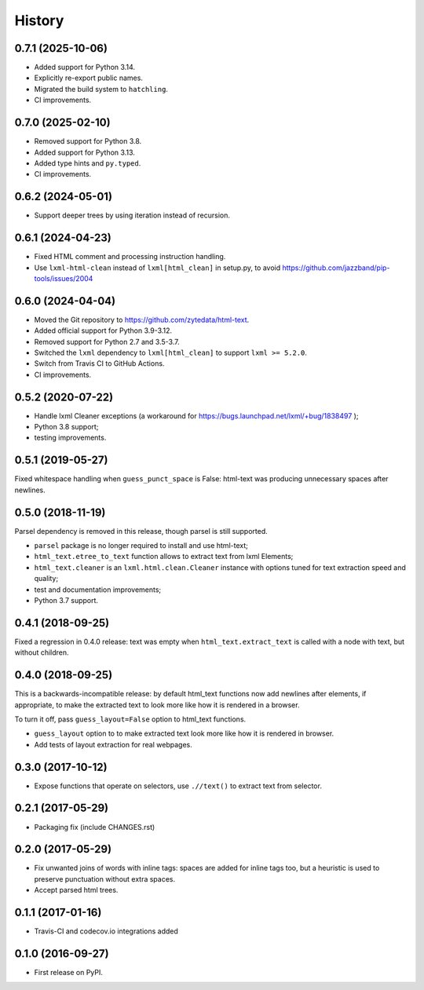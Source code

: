 =======
History
=======

0.7.1 (2025-10-06)
------------------
* Added support for Python 3.14.
* Explicitly re-export public names.
* Migrated the build system to ``hatchling``.
* CI improvements.

0.7.0 (2025-02-10)
------------------
* Removed support for Python 3.8.
* Added support for Python 3.13.
* Added type hints and ``py.typed``.
* CI improvements.

0.6.2 (2024-05-01)
------------------
* Support deeper trees by using iteration instead of recursion.

0.6.1 (2024-04-23)
------------------
* Fixed HTML comment and processing instruction handling.
* Use ``lxml-html-clean`` instead of ``lxml[html_clean]`` in setup.py,
  to avoid https://github.com/jazzband/pip-tools/issues/2004

0.6.0 (2024-04-04)
------------------

* Moved the Git repository to https://github.com/zytedata/html-text.
* Added official support for Python 3.9-3.12.
* Removed support for Python 2.7 and 3.5-3.7.
* Switched the ``lxml`` dependency to ``lxml[html_clean]`` to support
  ``lxml >= 5.2.0``.
* Switch from Travis CI to GitHub Actions.
* CI improvements.

0.5.2 (2020-07-22)
------------------

* Handle lxml Cleaner exceptions (a workaround for
  https://bugs.launchpad.net/lxml/+bug/1838497 );
* Python 3.8 support;
* testing improvements.

0.5.1 (2019-05-27)
------------------

Fixed whitespace handling when ``guess_punct_space`` is False: html-text was
producing unnecessary spaces after newlines.

0.5.0 (2018-11-19)
------------------

Parsel dependency is removed in this release,
though parsel is still supported.

* ``parsel`` package is no longer required to install and use html-text;
* ``html_text.etree_to_text`` function allows to extract text from
  lxml Elements;
* ``html_text.cleaner`` is an ``lxml.html.clean.Cleaner`` instance with
  options tuned for text extraction speed and quality;
* test and documentation improvements;
* Python 3.7 support.

0.4.1 (2018-09-25)
------------------

Fixed a regression in 0.4.0 release: text was empty when
``html_text.extract_text`` is called with a node with text, but
without children.

0.4.0 (2018-09-25)
------------------

This is a backwards-incompatible release: by default html_text functions
now add newlines after elements, if appropriate, to make the extracted text
to look more like how it is rendered in a browser.

To turn it off, pass ``guess_layout=False`` option to html_text functions.

* ``guess_layout`` option to to make extracted text look more like how
  it is rendered in browser.
* Add tests of layout extraction for real webpages.


0.3.0 (2017-10-12)
------------------

* Expose functions that operate on selectors,
  use ``.//text()`` to extract text from selector.


0.2.1 (2017-05-29)
------------------

* Packaging fix (include CHANGES.rst)


0.2.0 (2017-05-29)
------------------

* Fix unwanted joins of words with inline tags: spaces are added for inline
  tags too, but a heuristic is used to preserve punctuation without extra spaces.
* Accept parsed html trees.


0.1.1 (2017-01-16)
------------------

* Travis-CI and codecov.io integrations added


0.1.0 (2016-09-27)
------------------

* First release on PyPI.
